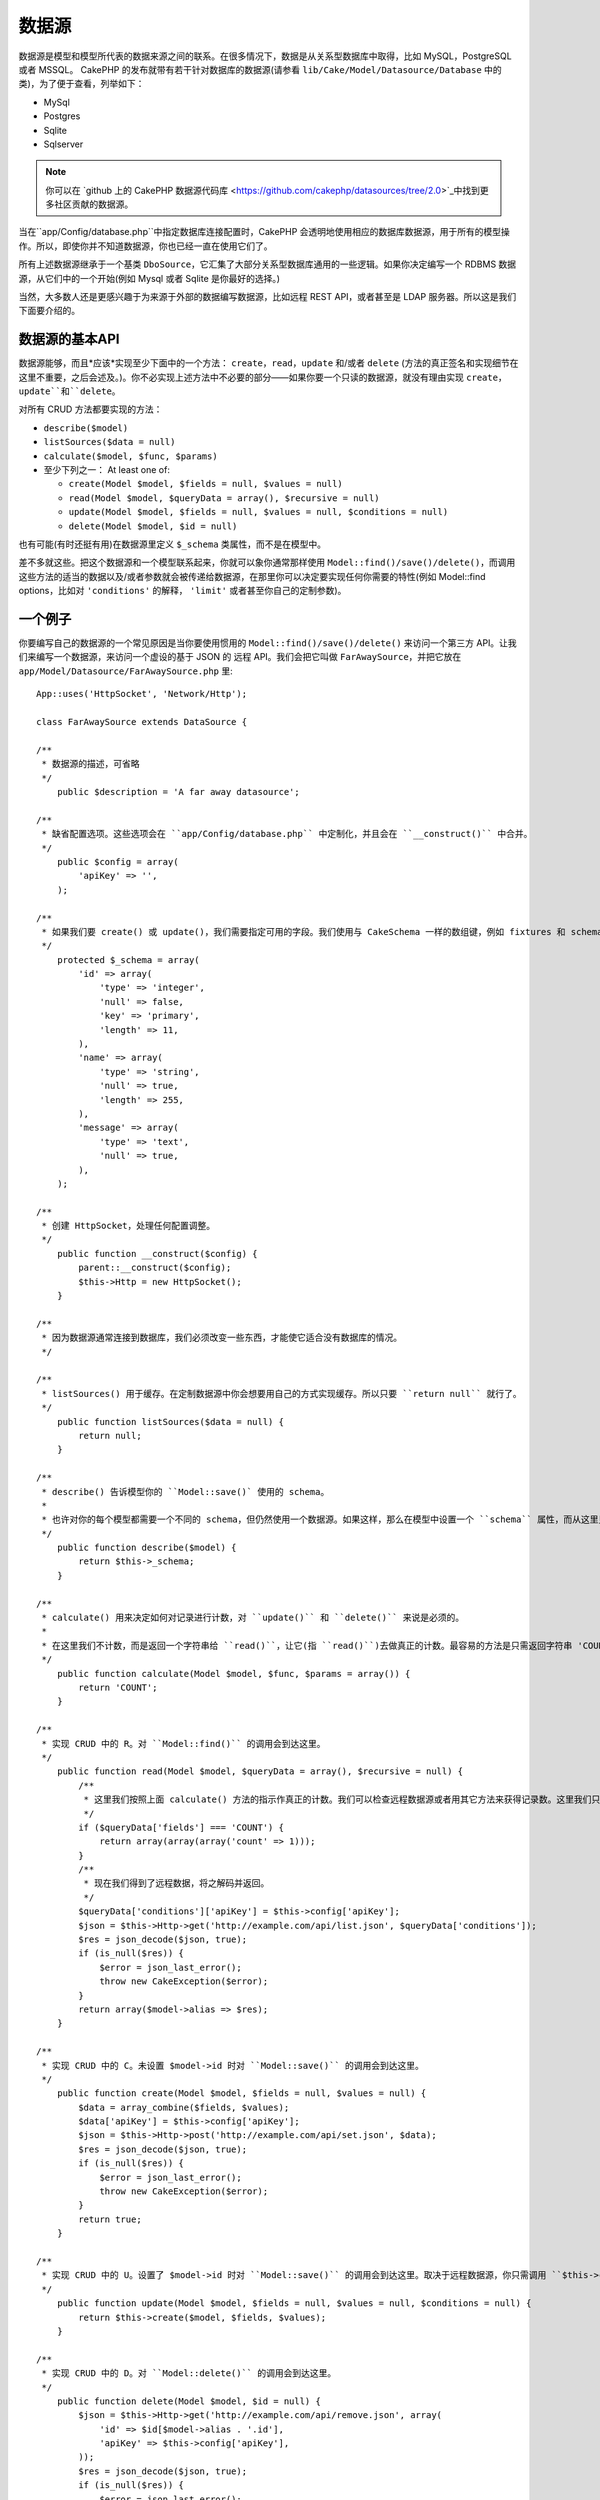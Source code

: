 数据源
###########

数据源是模型和模型所代表的数据来源之间的联系。在很多情况下，数据是从关系型数据库中取得，比如 MySQL，PostgreSQL 或者 MSSQL。 CakePHP 的发布就带有若干针对数据库的数据源(请参看 ``lib/Cake/Model/Datasource/Database`` 中的类)，为了便于查看，列举如下：


- MySql
- Postgres
- Sqlite
- Sqlserver

.. note::

    你可以在 `github 上的 CakePHP 数据源代码库 <https://github.com/cakephp/datasources/tree/2.0>`_中找到更多社区贡献的数据源。

当在``app/Config/database.php``中指定数据库连接配置时，CakePHP 会透明地使用相应的数据库数据源，用于所有的模型操作。所以，即使你并不知道数据源，你也已经一直在使用它们了。

所有上述数据源继承于一个基类 ``DboSource``，它汇集了大部分关系型数据库通用的一些逻辑。如果你决定编写一个 RDBMS 数据源，从它们中的一个开始(例如 Mysql 或者 Sqlite 是你最好的选择。)

当然，大多数人还是更感兴趣于为来源于外部的数据编写数据源，比如远程 REST API，或者甚至是 LDAP 服务器。所以这是我们下面要介绍的。

数据源的基本API
=========================

数据源能够，而且*应该*实现至少下面中的一个方法： ``create``，``read``，``update`` 和/或者 ``delete`` (方法的真正签名和实现细节在这里不重要，之后会述及。)。你不必实现上述方法中不必要的部分——如果你要一个只读的数据源，就没有理由实现 ``create``，``update``和``delete``。

对所有 CRUD 方法都要实现的方法：

-  ``describe($model)``
-  ``listSources($data = null)``
-  ``calculate($model, $func, $params)``
-  至少下列之一： At least one of:

   -  ``create(Model $model, $fields = null, $values = null)``
   -  ``read(Model $model, $queryData = array(), $recursive = null)``
   -  ``update(Model $model, $fields = null, $values = null, $conditions = null)``
   -  ``delete(Model $model, $id = null)``

也有可能(有时还挺有用)在数据源里定义 ``$_schema`` 类属性，而不是在模型中。

差不多就这些。把这个数据源和一个模型联系起来，你就可以象你通常那样使用 ``Model::find()/save()/delete()``，而调用这些方法的适当的数据以及/或者参数就会被传递给数据源，在那里你可以决定要实现任何你需要的特性(例如 Model::find options，比如对 ``'conditions'`` 的解释， ``'limit'`` 或者甚至你自己的定制参数)。

一个例子
==========

你要编写自己的数据源的一个常见原因是当你要使用惯用的 ``Model::find()/save()/delete()`` 来访问一个第三方 API。让我们来编写一个数据源，来访问一个虚设的基于 JSON 的 远程 API。我们会把它叫做 ``FarAwaySource``，并把它放在 ``app/Model/Datasource/FarAwaySource.php`` 里::

    App::uses('HttpSocket', 'Network/Http');

    class FarAwaySource extends DataSource {

    /**
     * 数据源的描述，可省略
     */
        public $description = 'A far away datasource';

    /**
     * 缺省配置选项。这些选项会在 ``app/Config/database.php`` 中定制化，并且会在 ``__construct()`` 中合并。
     */
        public $config = array(
            'apiKey' => '',
        );

    /**
     * 如果我们要 create() 或 update()，我们需要指定可用的字段。我们使用与 CakeSchema 一样的数组键，例如 fixtures 和 schema 升级。
     */
        protected $_schema = array(
            'id' => array(
                'type' => 'integer',
                'null' => false,
                'key' => 'primary',
                'length' => 11,
            ),
            'name' => array(
                'type' => 'string',
                'null' => true,
                'length' => 255,
            ),
            'message' => array(
                'type' => 'text',
                'null' => true,
            ),
        );

    /**
     * 创建 HttpSocket，处理任何配置调整。
     */
        public function __construct($config) {
            parent::__construct($config);
            $this->Http = new HttpSocket();
        }

    /**
     * 因为数据源通常连接到数据库，我们必须改变一些东西，才能使它适合没有数据库的情况。
     */

    /**
     * listSources() 用于缓存。在定制数据源中你会想要用自己的方式实现缓存。所以只要 ``return null`` 就行了。
     */
        public function listSources($data = null) {
            return null;
        }

    /**
     * describe() 告诉模型你的 ``Model::save()` 使用的 schema。
     *
     * 也许对你的每个模型都需要一个不同的 schema，但仍然使用一个数据源。如果这样，那么在模型中设置一个 ``schema`` 属性，而从这里只返回 ``$model->schema``。
     */
        public function describe($model) {
            return $this->_schema;
        }

    /**
     * calculate() 用来决定如何对记录进行计数，对 ``update()`` 和 ``delete()`` 来说是必须的。
     *
     * 在这里我们不计数，而是返回一个字符串给 ``read()``，让它(指 ``read()``)去做真正的计数。最容易的方法是只需返回字符串 'COUNT'，然后在 ``read()`` 里面检查 ``$data['fields'] === 'COUNT'``。
     */
        public function calculate(Model $model, $func, $params = array()) {
            return 'COUNT';
        }

    /**
     * 实现 CRUD 中的 R。对 ``Model::find()`` 的调用会到达这里。
     */
        public function read(Model $model, $queryData = array(), $recursive = null) {
            /**
             * 这里我们按照上面 calculate() 方法的指示作真正的计数。我们可以检查远程数据源或者用其它方法来获得记录数。这里我们只是返回1，这样 ``update()`` 和 ``delete()`` 就会认为记录存在。
             */
            if ($queryData['fields'] === 'COUNT') {
                return array(array(array('count' => 1)));
            }
            /**
             * 现在我们得到了远程数据，将之解码并返回。
             */
            $queryData['conditions']['apiKey'] = $this->config['apiKey'];
            $json = $this->Http->get('http://example.com/api/list.json', $queryData['conditions']);
            $res = json_decode($json, true);
            if (is_null($res)) {
                $error = json_last_error();
                throw new CakeException($error);
            }
            return array($model->alias => $res);
        }

    /**
     * 实现 CRUD 中的 C。未设置 $model->id 时对 ``Model::save()`` 的调用会到达这里。
     */
        public function create(Model $model, $fields = null, $values = null) {
            $data = array_combine($fields, $values);
            $data['apiKey'] = $this->config['apiKey'];
            $json = $this->Http->post('http://example.com/api/set.json', $data);
            $res = json_decode($json, true);
            if (is_null($res)) {
                $error = json_last_error();
                throw new CakeException($error);
            }
            return true;
        }

    /**
     * 实现 CRUD 中的 U。设置了 $model->id 时对 ``Model::save()`` 的调用会到达这里。取决于远程数据源，你只需调用 ``$this->create()``。
     */
        public function update(Model $model, $fields = null, $values = null, $conditions = null) {
            return $this->create($model, $fields, $values);
        }

    /**
     * 实现 CRUD 中的 D。对 ``Model::delete()`` 的调用会到达这里。
     */
        public function delete(Model $model, $id = null) {
            $json = $this->Http->get('http://example.com/api/remove.json', array(
                'id' => $id[$model->alias . '.id'],
                'apiKey' => $this->config['apiKey'],
            ));
            $res = json_decode($json, true);
            if (is_null($res)) {
                $error = json_last_error();
                throw new CakeException($error);
            }
            return true;
        }

    }

这样，我们就可以在 ``app/Config/database.php``文件中添加下面的代码来配置数据源::

    public $faraway = array(
        'datasource' => 'FarAwaySource',
        'apiKey'     => '1234abcd',
    );

然后象这样在模型中使用数据库配置::

    class MyModel extends AppModel {
        public $useDbConfig = 'faraway';
    }

我们可以用熟悉的模型方法从远程数据源获取数据::

    // 从'Some Person'获得所有消息
    $messages = $this->MyModel->find('all', array(
        'conditions' => array('name' => 'Some Person'),
    ));

同样我们可以保存一条新消息::

    $this->MyModel->save(array(
        'name' => 'Some Person',
        'message' => 'New Message',
    ));

更新上一条消息::

    $this->MyModel->id = 42;
    $this->MyModel->save(array(
        'message' => 'Updated message',
    ));

以及删除消息::

    $this->MyModel->delete(42);

插件的数据源
==================

你也可以把数据源封装在插件之中。

你只需把你的数据源文件放在 ``Plugin/[YourPlugin]/Model/Datasource/[YourSource].php``，然后用插件的语法引用它::

    public $faraway = array(
        'datasource' => 'MyPlugin.FarAwaySource',
        'apiKey'     => 'abcd1234',
    );

.. meta::
    :title lang=zh: DataSources
    :keywords lang=zh: array values,model fields,connection configuration,implementation details,relational databases,best bet,mysql postgresql,sqlite,external sources,ldap server,database connection,rdbms,sqlserver,postgres,relational database,mssql,aggregates,apis,repository,signatures